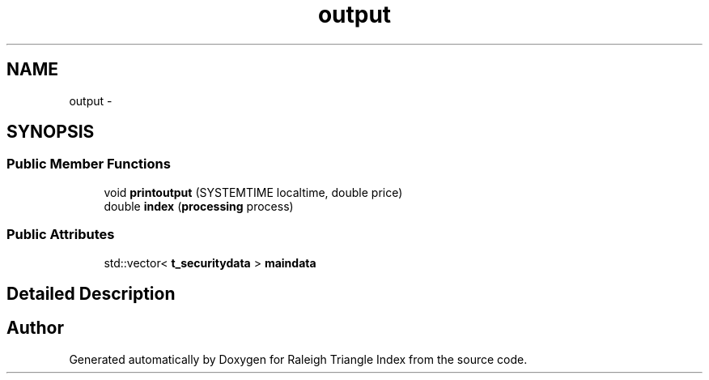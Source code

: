 .TH "output" 3 "Wed Apr 13 2016" "Version 1.0.0" "Raleigh Triangle Index" \" -*- nroff -*-
.ad l
.nh
.SH NAME
output \- 
.SH SYNOPSIS
.br
.PP
.SS "Public Member Functions"

.in +1c
.ti -1c
.RI "void \fBprintoutput\fP (SYSTEMTIME localtime, double price)"
.br
.ti -1c
.RI "double \fBindex\fP (\fBprocessing\fP process)"
.br
.in -1c
.SS "Public Attributes"

.in +1c
.ti -1c
.RI "std::vector< \fBt_securitydata\fP > \fBmaindata\fP"
.br
.in -1c
.SH "Detailed Description"
.PP 


.SH "Author"
.PP 
Generated automatically by Doxygen for Raleigh Triangle Index from the source code\&.
